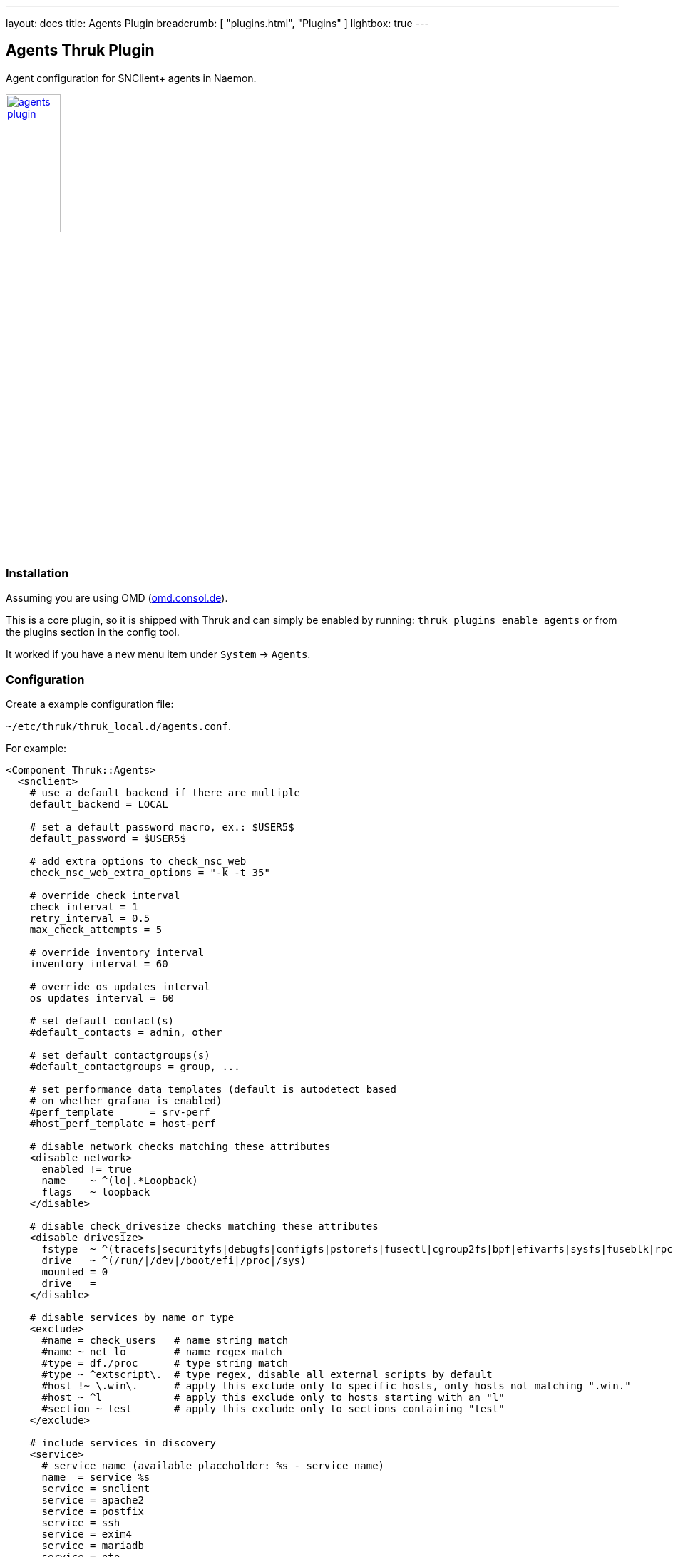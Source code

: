 ---
layout: docs
title: Agents Plugin
breadcrumb: [ "plugins.html", "Plugins" ]
lightbox: true
---

## Agents Thruk Plugin

Agent configuration for SNClient+ agents in Naemon.

++++
<a title="agents" rel="lightbox[plugins]" href="agents.png"><img src="agents.png" alt="agents plugin " width="30%" height="30%" /></a>
<br style="clear: both;">
++++

### Installation

Assuming you are using OMD (link:https://omd.consol.de[omd.consol.de]).

This is a core plugin, so it is shipped with Thruk and can simply
be enabled by running: `thruk plugins enable agents` or
from the plugins section in the config tool.

It worked if you have a new menu item under `System` -> `Agents`.

### Configuration

Create a example configuration file:

`~/etc/thruk/thruk_local.d/agents.conf`.

For example:

...................................
<Component Thruk::Agents>
  <snclient>
    # use a default backend if there are multiple
    default_backend = LOCAL

    # set a default password macro, ex.: $USER5$
    default_password = $USER5$

    # add extra options to check_nsc_web
    check_nsc_web_extra_options = "-k -t 35"

    # override check interval
    check_interval = 1
    retry_interval = 0.5
    max_check_attempts = 5

    # override inventory interval
    inventory_interval = 60

    # override os updates interval
    os_updates_interval = 60

    # set default contact(s)
    #default_contacts = admin, other

    # set default contactgroups(s)
    #default_contactgroups = group, ...

    # set performance data templates (default is autodetect based
    # on whether grafana is enabled)
    #perf_template      = srv-perf
    #host_perf_template = host-perf

    # disable network checks matching these attributes
    <disable network>
      enabled != true
      name    ~ ^(lo|.*Loopback)
      flags   ~ loopback
    </disable>

    # disable check_drivesize checks matching these attributes
    <disable drivesize>
      fstype  ~ ^(tracefs|securityfs|debugfs|configfs|pstorefs|fusectl|cgroup2fs|bpf|efivarfs|sysfs|fuseblk|rpc_pipefs|nsfs|ramfs|binfmt_misc|proc|nfs|devpts|mqueue|hugetlbfs)$
      drive   ~ ^(/run/|/dev|/boot/efi|/proc|/sys)
      mounted = 0
      drive   =
    </disable>

    # disable services by name or type
    <exclude>
      #name = check_users   # name string match
      #name ~ net lo        # name regex match
      #type = df./proc      # type string match
      #type ~ ^extscript\.  # type regex, disable all external scripts by default
      #host !~ \.win\.      # apply this exclude only to specific hosts, only hosts not matching ".win."
      #host ~ ^l            # apply this exclude only to hosts starting with an "l"
      #section ~ test       # apply this exclude only to sections containing "test"
    </exclude>

    # include services in discovery
    <service>
      # service name (available placeholder: %s - service name)
      name  = service %s
      service = snclient
      service = apache2
      service = postfix
      service = ssh
      service = exim4
      service = mariadb
      service = ntp
      service = squid

      # restrict to specific hosts (regular expression)
      #host = ANY
      #section ~ test # apply this service only to sections containing "test"
    </service>

    <proc>
      # service name (available placeholder: %u - user | %e - executable)
      name  = ssh controlmaster %u
      match = /usr/bin/ssh.*ControlMaster=yes
      user  = mon
      # restrict to specific hosts (regular expression)
      #host = ANY
      #section ~ test # apply this process check only to sections containing "test"
      #warn = 1:5  # warning threshold for number of processes (low:high)
      #crit = 1:10 # critical threshold
    </proc>

    <proc>
      # if no match is given, use the name as exe filter
      name  = snclient
      name  = httpd
    </proc>

    # set generic process threshold
    <extra_service_opts>
      service = ^processes$
      args    = warn='count > 2000' crit='count > 2000'
    </extra_service_opts>

    # set zombie process threshold
    <extra_service_opts>
      service = ^zombie processes$
      args    = warn='count > 0' crit='count > 5'
    </extra_service_opts>

    # set extra service attributes (if multiple blocks match, each is applied in order and overwrites previous values)
    # block can be used multiple times
    <extra_service_opts>
      service = ^cpu$ # regex match on service description
      # restrict to specific hosts (regular expression)
      #host = ANY
      #section ~ test # apply this attributes only to sections containing "test"

      # can be used to append extra arguments to the command line
      #args = warn='load > 95' crit='load > 100'

      # naemon service attributes will be added to the generated host configuration
      first_notification_delay = 30
      notification_options     = w,c
      # other naemon service attributes...
    </extra_service_opts>

    # set extra host attributes (if multiple blocks match, each is applied in order)
    # block can be used multiple times
    <extra_host_opts>
      host = ^hostname$ # regex match on host name
      #section ~ test # apply this attributes only to sections containing "test"

      # naemon host attributes will be added to the generated host configuration
      #first_notification_delay = 30
      #check_command = check-host-alive!$HOSTADDRESS$
      # other naemon host attributes...
    </extra_host_opts>

    # add custom snclient based service checks
    <extra_service_checks>
      # on which host / sections should this serice be created
      host    = ANY
      section = ANY

      name    = dns           # the actual service description
      check   = check_dns     # snclient check
      args    = -H thruk.org  # check arguments
    </extra_service_checks>

  </snclient>
</Component>
...................................
